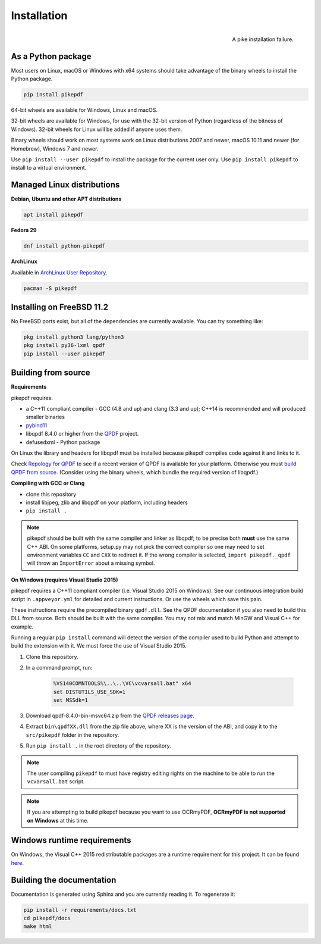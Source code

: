 Installation
============

.. figure:: images/pike-tree.jpg
    :scale: 50%
    :alt: Picture of pike fish impaled on tree branch
    :align: right

    A pike installation failure.

As a Python package
-------------------

.. |latest| image:: https://img.shields.io/pypi/v/pikepdf.svg
    :alt: pikepdf latest released version on PyPI

|latest|

Most users on Linux, macOS or Windows with x64 systems should take advantage of
the binary wheels to install the Python package.

.. code-block:: bash

    pip install pikepdf

64-bit wheels are available for Windows, Linux and macOS.

32-bit wheels are available for Windows, for use with the 32-bit version of
Python (regardless of the bitness  of Windows). 32-bit wheels for Linux will be
added if anyone uses them.

Binary wheels should work on most systems work on Linux distributions 2007
and newer, macOS 10.11 and newer (for Homebrew), Windows 7 and newer.

Use ``pip install --user pikepdf`` to install the package for the current user
only. Use ``pip install pikepdf`` to install to a virtual environment.

Managed Linux distributions
---------------------------

**Debian, Ubuntu and other APT distributions**

.. |apt| image:: https://repology.org/badge/vertical-allrepos/pikepdf.svg
    :alt: Package status in apt world

|apt|

.. code-block:: bash

    apt install pikepdf

**Fedora 29**

.. |fedora| image:: https://repology.org/badge/version-for-repo/fedora_29/python:pikepdf.svg
    :alt: Fedora 29

.. |rawhide| image:: https://repology.org/badge/version-for-repo/fedora_rawhide/python:pikepdf.svg
    :alt: Fedora Rawhide

|fedora| |rawhide|

.. code-block:: bash

    dnf install python-pikepdf

**ArchLinux**

.. |aur| image:: https://repology.org/badge/version-for-repo/aur/python:pikepdf.svg

|aur|

Available in `ArchLinux User Repository <https://aur.archlinux.org/packages/python-pikepdf/>`_.

.. code-block:: bash

    pacman -S pikepdf

Installing on FreeBSD 11.2
--------------------------

No FreeBSD ports exist, but all of the dependencies are currently available. You can try
something like:

.. code-block:: bash

    pkg install python3 lang/python3
    pkg install py36-lxml qpdf
    pip install --user pikepdf

Building from source
--------------------

**Requirements**

.. |qpdf-version| replace:: 8.4.0

pikepdf requires:

-   a C++11 compliant compiler - GCC (4.8 and up) and clang (3.3 and up); C++14
    is recommended and will produced smaller binaries
-   `pybind11 <https://github.com/pybind/pybind11>`_
-   libqpdf |qpdf-version| or higher from the
    `QPDF <https://github.com/qpdf/qpdf>`_ project.
-   defusedxml - Python package

On Linux the library and headers for libqpdf must be installed because pikepdf
compiles code against it and links to it.

Check `Repology for QPDF <https://repology.org/metapackage/qpdf/badges>`_ to
see if a recent version of QPDF is available for your platform. Otherwise you
must
`build QPDF from source <https://github.com/qpdf/qpdf/blob/master/INSTALL>`_.
(Consider using the binary wheels, which bundle the required version of
libqpdf.)

**Compiling with GCC or Clang**

-  clone this repository
-  install libjpeg, zlib and libqpdf on your platform, including headers
-  ``pip install .``

.. note::

    pikepdf should be built with the same compiler and linker as libqpdf; to be
    precise both **must** use the same C++ ABI. On some platforms, setup.py may
    not pick the correct compiler so one may need to set environment variables
    ``CC`` and ``CXX`` to redirect it. If the wrong compiler is selected,
    ``import pikepdf._qpdf`` will throw an ``ImportError`` about a missing
    symbol.

**On Windows (requires Visual Studio 2015)**

.. |msvc-zip| replace:: qpdf-|qpdf-version|-bin-msvc64.zip

pikepdf requires a C++11 compliant compiler (i.e. Visual Studio 2015 on
Windows). See our continuous integration build script in ``.appveyor.yml``
for detailed and current instructions. Or use the wheels which save this pain.

These instructions require the precompiled binary ``qpdf.dll``. See the QPDF
documentation if you also need to build this DLL from source. Both should be
built with the same compiler. You may not mix and match MinGW and Visual C++
for example.

Running a regular ``pip install`` command will detect the
version of the compiler used to build Python and attempt to build the
extension with it. We must force the use of Visual Studio 2015.

#. Clone this repository.
#. In a command prompt, run:

    .. code-block:: bat

        %VS140COMNTOOLS%\..\..\VC\vcvarsall.bat" x64
        set DISTUTILS_USE_SDK=1
        set MSSdk=1

#. Download |msvc-zip| from the `QPDF releases page <https://github.com/qpdf/qpdf/releases>`_.
#. Extract ``bin\qpdfXX.dll`` from the zip file above, where XX is the version
   of the ABI, and copy it to the ``src/pikepdf`` folder in the repository.
#. Run ``pip install .`` in the root directory of the repository.

.. note::

    The user compiling ``pikepdf`` to must have registry editing rights on the
    machine to be able to run the ``vcvarsall.bat`` script.

.. note::

    If you are attempting to build pikepdf because you want to use OCRmyPDF,
    **OCRmyPDF is not supported on Windows** at this time.

Windows runtime requirements
----------------------------

On Windows, the Visual C++ 2015 redistributable packages are a runtime
requirement for this project. It can be found
`here <https://www.microsoft.com/en-us/download/details.aspx?id=48145>`__.

Building the documentation
--------------------------

Documentation is generated using Sphinx and you are currently reading it. To
regenerate it:

.. code-block:: bash

    pip install -r requirements/docs.txt
    cd pikepdf/docs
    make html
